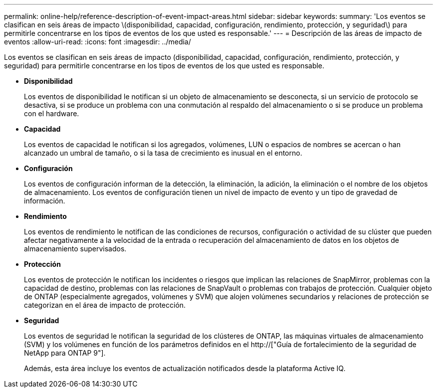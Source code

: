 ---
permalink: online-help/reference-description-of-event-impact-areas.html 
sidebar: sidebar 
keywords:  
summary: 'Los eventos se clasifican en seis áreas de impacto \(disponibilidad, capacidad, configuración, rendimiento, protección, y seguridad\) para permitirle concentrarse en los tipos de eventos de los que usted es responsable.' 
---
= Descripción de las áreas de impacto de eventos
:allow-uri-read: 
:icons: font
:imagesdir: ../media/


[role="lead"]
Los eventos se clasifican en seis áreas de impacto (disponibilidad, capacidad, configuración, rendimiento, protección, y seguridad) para permitirle concentrarse en los tipos de eventos de los que usted es responsable.

* *Disponibilidad*
+
Los eventos de disponibilidad le notifican si un objeto de almacenamiento se desconecta, si un servicio de protocolo se desactiva, si se produce un problema con una conmutación al respaldo del almacenamiento o si se produce un problema con el hardware.

* *Capacidad*
+
Los eventos de capacidad le notifican si los agregados, volúmenes, LUN o espacios de nombres se acercan o han alcanzado un umbral de tamaño, o si la tasa de crecimiento es inusual en el entorno.

* *Configuración*
+
Los eventos de configuración informan de la detección, la eliminación, la adición, la eliminación o el nombre de los objetos de almacenamiento. Los eventos de configuración tienen un nivel de impacto de evento y un tipo de gravedad de información.

* *Rendimiento*
+
Los eventos de rendimiento le notifican de las condiciones de recursos, configuración o actividad de su clúster que pueden afectar negativamente a la velocidad de la entrada o recuperación del almacenamiento de datos en los objetos de almacenamiento supervisados.

* *Protección*
+
Los eventos de protección le notifican los incidentes o riesgos que implican las relaciones de SnapMirror, problemas con la capacidad de destino, problemas con las relaciones de SnapVault o problemas con trabajos de protección. Cualquier objeto de ONTAP (especialmente agregados, volúmenes y SVM) que alojen volúmenes secundarios y relaciones de protección se categorizan en el área de impacto de protección.

* *Seguridad*
+
Los eventos de seguridad le notifican la seguridad de los clústeres de ONTAP, las máquinas virtuales de almacenamiento (SVM) y los volúmenes en función de los parámetros definidos en el http://["Guía de fortalecimiento de la seguridad de NetApp para ONTAP 9"].

+
Además, esta área incluye los eventos de actualización notificados desde la plataforma Active IQ.


